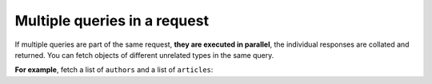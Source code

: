 Multiple queries in a request
=============================

.. contents:: Table of contents
  :backlinks: none
  :depth: 1
  :local:

If multiple queries are part of the same request, **they are executed in parallel**, the individual responses are
collated and returned. You can fetch objects of different unrelated types in the same query.

**For example**, fetch a list of ``authors`` and a list of ``articles``:

.. graphiql::
  :view_only:
  :query:
    query {
      author(limit: 2) {
        id
        name
      }
      article(limit: 2) {
        id
        title
      }
    }
  :response:
    {
      "data": {
        "author": [
          {
            "id": 1,
            "name": "Justin"
          },
          {
            "id": 2,
            "name": "Beltran"
          }
        ],
        "article": [
          {
            "id": 1,
            "title": "sit amet"
          },
          {
            "id": 2,
            "title": "a nibh"
          }
        ]
      }
    }
